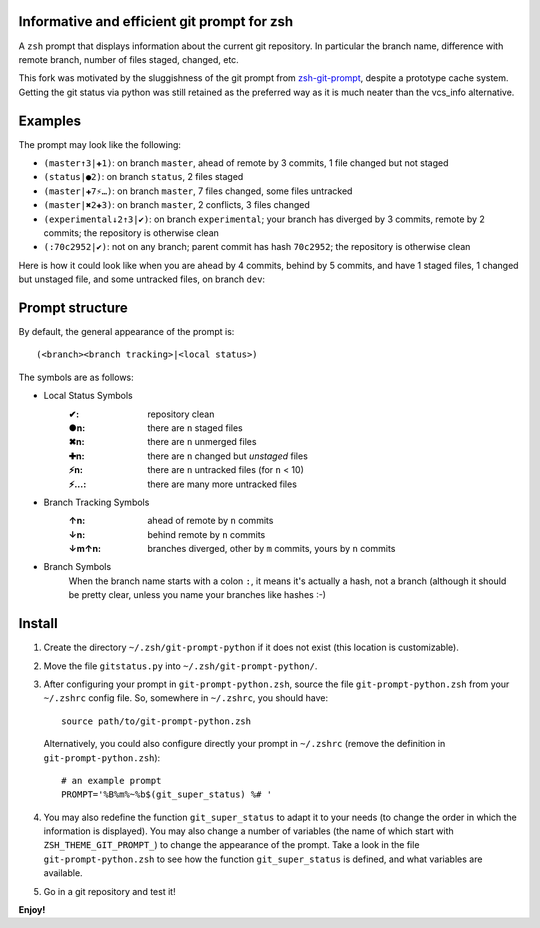 Informative and efficient git prompt for zsh
============================================

A ``zsh`` prompt that displays information about the current git repository. In particular the branch name, difference with remote branch, number of files staged, changed, etc.

This fork was motivated by the sluggishness of the git prompt from `zsh-git-prompt`_, despite a prototype cache system. Getting the git status via python was still retained as the preferred way as it is much neater than the vcs_info alternative.

Examples
========

The prompt may look like the following: 

* ``(master↑3|✚1)``: on branch ``master``, ahead of remote by 3 commits, 1 file changed but not staged
* ``(status|●2)``: on branch ``status``, 2 files staged
* ``(master|✚7⚡…)``: on branch ``master``, 7 files changed, some files untracked
* ``(master|✖2✚3)``: on branch ``master``, 2 conflicts, 3 files changed
* ``(experimental↓2↑3|✔)``: on branch ``experimental``; your branch has diverged by 3 commits, remote by 2 commits; the repository is otherwise clean
* ``(:70c2952|✔)``: not on any branch; parent commit has hash ``70c2952``; the repository is otherwise clean

Here is how it could look like when you are ahead by 4 commits, behind by 5 commits, and have 1 staged files, 1 changed but unstaged file, and some untracked files, on branch ``dev``:

.. image:: https://github.com/olivierverdier/zsh-git-prompt/raw/master/screenshot.png
	:alt: Example

.. _zsh-git-prompt: https://github.com/olivierverdier/zsh-git-prompt

Prompt structure
================

By default, the general appearance of the prompt is::

    (<branch><branch tracking>|<local status>)

The symbols are as follows:

* Local Status Symbols
	:✔: repository clean
	:●n: there are ``n`` staged files
	:✖n: there are ``n`` unmerged files
	:✚n: there are ``n`` changed but *unstaged* files
	:⚡n: there are ``n`` untracked files (for ``n`` < 10)
	:⚡…: there are many more untracked files

* Branch Tracking Symbols
	:↑n: ahead of remote by ``n`` commits
	:↓n: behind remote by ``n`` commits
	:↓m↑n: branches diverged, other by ``m`` commits, yours by ``n`` commits

* Branch Symbols
	When the branch name starts with a colon ``:``, it means it's actually a hash, not a branch (although it should be pretty clear, unless you name your branches like hashes :-)

Install
=======

#. Create the directory ``~/.zsh/git-prompt-python`` if it does not exist (this location is customizable).
#. Move the file ``gitstatus.py`` into ``~/.zsh/git-prompt-python/``.
#. After configuring your prompt in ``git-prompt-python.zsh``, source the file ``git-prompt-python.zsh`` from your ``~/.zshrc`` config file. So, somewhere in ``~/.zshrc``, you should have::
        
	source path/to/git-prompt-python.zsh

   Alternatively, you could also configure directly your prompt in ``~/.zshrc`` (remove the definition in ``git-prompt-python.zsh``)::

	# an example prompt
	PROMPT='%B%m%~%b$(git_super_status) %# '

#. You may also redefine the function ``git_super_status`` to adapt it to your needs (to change the order in which the information is displayed). You may also change a number of variables (the name of which start with ``ZSH_THEME_GIT_PROMPT_``) to change the appearance of the prompt. Take a look in the file ``git-prompt-python.zsh`` to see how the function ``git_super_status`` is defined, and what variables are available.
#. Go in a git repository and test it!

**Enjoy!**
